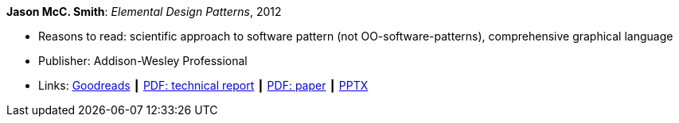 *Jason McC. Smith*: _Elemental Design Patterns_, 2012

* Reasons to read: scientific approach to software pattern (not OO-software-patterns), comprehensive graphical language
* Publisher: Addison-Wesley Professional
* Links:
    link:https://www.goodreads.com/book/show/12343712-elemental-design-patterns?ac=1&from_search=true[Goodreads] ┃
    link:http://www.cs.unc.edu/techreports/02-011.pdf[PDF: technical report] ┃
    link:https://www.researchgate.net/profile/P_Stotts/publication/4016067_Elemental_design_patterns_A_formal_semantics_for_composition_of_OO_software_architecture/links/53edebd00cf2981ada173ad5.pdf[PDF: paper] ┃
    link:https://www.unc.edu/~stotts/comp723/EDP.pptx[PPTX]
ifdef::local[]
* Local links:
    link:/library/book/2010/smith-elemental_design_patterns-2012-report.pdf[PDF: Report] ┃
    link:/library/book/2010/smith-elemental_design_patterns-2012.pptx[PPTX]
endif::[]


